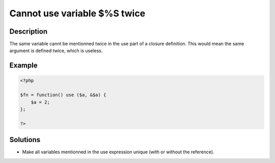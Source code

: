 .. _cannot-use-variable-\$%s-twice:

Cannot use variable $%S twice
-----------------------------
 
	.. meta::
		:description:
			Cannot use variable $%S twice: The same variable cannt be mentionned twice in the use part of a closure definition.

		:og:type: article
		:og:title: Cannot use variable $%S twice
		:og:description: The same variable cannt be mentionned twice in the use part of a closure definition
		:og:url: https://php-errors.readthedocs.io/en/latest/messages/cannot-use-variable-%24%25s-twice.html

Description
___________
 
The same variable cannt be mentionned twice in the use part of a closure definition. This would mean the same argument is defined twice, which is useless.

Example
_______

.. code-block:: php

   <?php
   
   $fn = function() use ($a, &$a) {
       $a = 2;
   };
   
   ?>

Solutions
_________

+ Make all variables mentionned in the use expression unique (with or without the reference).
